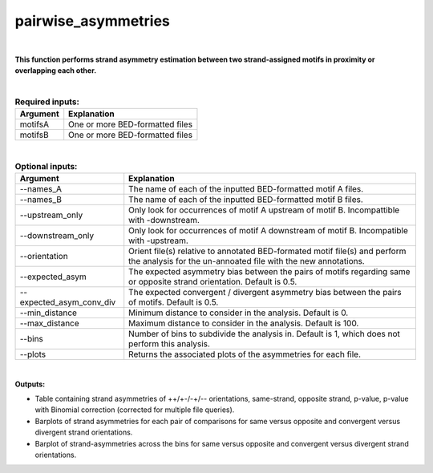 .. _pairwise_asymmetries:


====================
pairwise_asymmetries
====================


|


**This function performs strand asymmetry estimation between two strand-assigned motifs in proximity or overlapping each other.**

|


.. list-table:: **Required inputs:**
   :header-rows: 1

   * - Argument
     - Explanation

   * - motifsA
     - One or more BED-formatted files

   * - motifsB 
     - One or more BED-formatted files


|

.. list-table:: **Optional inputs:**
   :header-rows: 1

   * - Argument
     - Explanation

   * - --names_A
     - The name of each of the inputted BED-formatted motif A files.

   * - --names_B
     - The name of each of the inputted BED-formatted motif B files.

   * - --upstream_only
     - Only look for occurrences of motif A upstream of motif B. Incompattible with -downstream.

   * - --downstream_only
     - Only look for occurrences of motif A downstream of motif B. Incompatible with -upstream.

   * - --orientation
     - Orient file(s) relative to annotated BED-formated motif file(s) and perform the analysis for the un-annoated file with the new annotations.

   * - --expected_asym
     - The expected asymmetry bias between the pairs of motifs regarding same or opposite strand orientation. Default is 0.5.

   * - --expected_asym_conv_div
     - The expected convergent / divergent asymmetry bias between the pairs of motifs. Default is 0.5.

   * - --min_distance
     - Minimum distance to consider in the analysis. Default is 0.

   * - --max_distance
     - Maximum distance to consider in the analysis. Default is 100.

   * - --bins
     - Number of bins to subdivide the analysis in. Default is 1, which does not perform this analysis.

   * - --plots
     - Returns the associated plots of the asymmetries for each file.


|


**Outputs:**

* Table containing strand asymmetries of ++/+-/-+/-- orientations, same-strand, opposite strand, p-value, p-value with Binomial correction (corrected for multiple file queries). 

* Barplots of strand asymmetries for each pair of comparisons for same versus opposite and convergent versus divergent strand orientations.

* Barplot of strand-asymmetries across the bins for same versus opposite and convergent versus divergent strand orientations.


